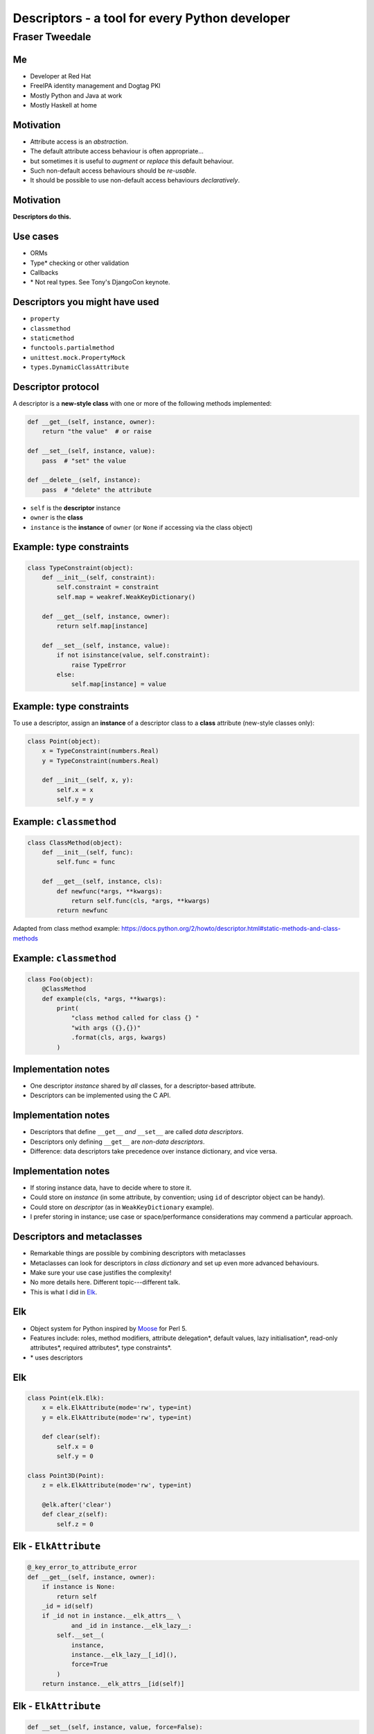 ..
  Copyright 2014  Fraser Tweedale.

  This work is licensed under the Creative Commons Attribution 4.0
  International License. To view a copy of this license, visit
  http://creativecommons.org/licenses/by/4.0/.


***********************************************
Descriptors - a tool for every Python developer
***********************************************

Fraser Tweedale
***************

Me
==

- Developer at Red Hat
- FreeIPA identity management and Dogtag PKI
- Mostly Python and Java at work
- Mostly Haskell at home


Motivation
==========

- Attribute access is an *abstraction*.

- The default attribute access behaviour is often appropriate...

- but sometimes it is useful to *augment* or
  *replace* this default behaviour.

- Such non-default access behaviours should be *re-usable*.

- It should be possible to use non-default access behaviours
  *declaratively*.


Motivation
==========

**Descriptors do this.**


Use cases
=========

- ORMs

- Type* checking or other validation

- Callbacks

- \* Not real types.  See Tony's DjangoCon keynote.


Descriptors you might have used
===============================

- ``property``
- ``classmethod``
- ``staticmethod``
- ``functools.partialmethod``
- ``unittest.mock.PropertyMock``
- ``types.DynamicClassAttribute``


Descriptor protocol
===================

A descriptor is a **new-style class** with one or more of the
following methods implemented:

.. code:: python

    def __get__(self, instance, owner):
        return "the value"  # or raise

    def __set__(self, instance, value):
        pass  # "set" the value

    def __delete__(self, instance):
        pass  # "delete" the attribute


- ``self`` is the **descriptor** instance
- ``owner`` is the **class**
- ``instance`` is the **instance** of ``owner`` (or ``None`` if
  accessing via the class object)


Example: type constraints
=========================

.. code:: python

    class TypeConstraint(object):
        def __init__(self, constraint):
            self.constraint = constraint
            self.map = weakref.WeakKeyDictionary()

        def __get__(self, instance, owner):
            return self.map[instance]

        def __set__(self, instance, value):
            if not isinstance(value, self.constraint):
                raise TypeError
            else:
                self.map[instance] = value


Example: type constraints
=========================

To use a descriptor, assign an **instance** of a descriptor class to
a **class** attribute (new-style classes only):

.. code:: python

    class Point(object):
        x = TypeConstraint(numbers.Real)
        y = TypeConstraint(numbers.Real)

        def __init__(self, x, y):
            self.x = x
            self.y = y


Example: ``classmethod``
========================

.. code:: python

    class ClassMethod(object):
        def __init__(self, func):
            self.func = func

        def __get__(self, instance, cls):
            def newfunc(*args, **kwargs):
                return self.func(cls, *args, **kwargs)
            return newfunc

Adapted from class method example:
https://docs.python.org/2/howto/descriptor.html#static-methods-and-class-methods


Example: ``classmethod``
========================

.. code:: python

    class Foo(object):
        @ClassMethod
        def example(cls, *args, **kwargs):
            print(
                "class method called for class {} "
                "with args ({},{})"
                .format(cls, args, kwargs)
            )


Implementation notes
====================

- One descriptor *instance* shared by *all* classes, for a
  descriptor-based attribute.

- Descriptors can be implemented using the C API.


Implementation notes
====================

- Descriptors that define ``__get__`` *and* ``__set__`` are called
  *data descriptors*.

- Descriptors only defining ``__get__`` are *non-data descriptors*.

- Difference: data descriptors take precedence over instance
  dictionary, and vice versa.


Implementation notes
====================

- If storing instance data, have to decide where to store it.

- Could store on *instance* (in some attribute, by convention; using
  ``id`` of descriptor object can be handy).

- Could store on *descriptor* (as in ``WeakKeyDictionary`` example).

- I prefer storing in instance; use case or space/performance
  considerations may commend a particular approach.


Descriptors and metaclasses
===========================

- Remarkable things are possible by combining descriptors with
  metaclasses

- Metaclasses can look for descriptors in *class dictionary* and set
  up even more advanced behaviours.

- Make sure your use case justifies the complexity!

- No more details here. Different topic---different talk.

- This is what I did in Elk_.


Elk
===

- Object system for Python inspired by Moose_ for Perl 5.

- Features include: roles, method modifiers, attribute delegation*,
  default values, lazy initialisation*, read-only attributes*,
  required attributes*, type constraints*.

- \* uses descriptors


Elk
===

.. code:: python

  class Point(elk.Elk):
      x = elk.ElkAttribute(mode='rw', type=int)
      y = elk.ElkAttribute(mode='rw', type=int)

      def clear(self):
          self.x = 0
          self.y = 0

  class Point3D(Point):
      z = elk.ElkAttribute(mode='rw', type=int)

      @elk.after('clear')
      def clear_z(self):
          self.z = 0


Elk - ``ElkAttribute``
======================

.. code:: python

    @_key_error_to_attribute_error
    def __get__(self, instance, owner):
        if instance is None:
            return self
        _id = id(self)
        if _id not in instance.__elk_attrs__ \
                and _id in instance.__elk_lazy__:
            self.__set__(
                instance,
                instance.__elk_lazy__[_id](),
                force=True
            )
        return instance.__elk_attrs__[id(self)]


Elk - ``ElkAttribute``
======================

.. code:: python

    def __set__(self, instance, value, force=False):
        if self._mode == 'ro' and not force:
            raise AttributeError('{!r} attr is read-only')
        if self._type is not None \
                and not isinstance(value, self._type):
            raise TypeError(
                '{!r} attribute must be a {!r}'
                .format(self._name, self._type)
            )
        instance.__elk_attrs__[id(self)] = value


Elk - ``ElkAttribute``
======================

.. code:: python

    @_key_error_to_attribute_error
    def __delete__(self, instance):
        if self._required:
            raise AttributeError(
              'cannot delete required attribute')
        del instance.__elk_attrs__[id(self)]


Resources
=========

- Descriptor HowTo Guide: https://docs.python.org/2/howto/descriptor.html
- Data model reference: https://docs.python.org/2/reference/datamodel.html#implementing-descriptors
- Elk: http://frasertweedale.github.io/elk/
- Moose: https://metacpan.org/module/Moose

.. _Moose: https://metacpan.org/module/Moose
.. _Elk: http://frasertweedale.github.io/elk/
.. _Data model reference: https://docs.python.org/2/reference/datamodel.html#implementing-descriptors
.. _Descriptor HowTo Guide: https://docs.python.org/2/howto/descriptor.html


Questions
=========


Thanks for listening
====================

Copyright 2014  Fraser Tweedale.

This work is licensed under the Creative Commons Attribution 4.0
International License. To view a copy of this license, visit
http://creativecommons.org/licenses/by/4.0/.

Slides at https://github.com/frasertweedale/talks/.
